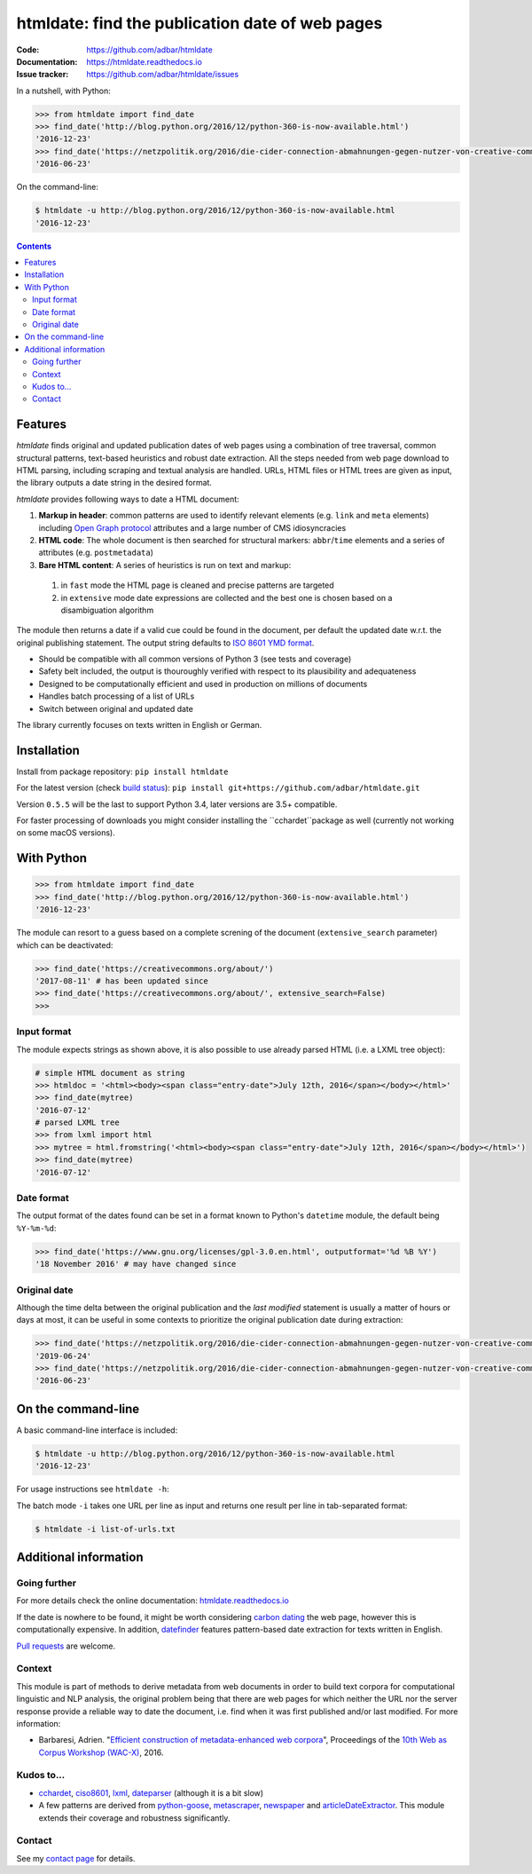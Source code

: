 htmldate: find the publication date of web pages
================================================

.. image:: https://img.shields.io/pypi/v/htmldate.svg
    :target: https://pypi.python.org/pypi/htmldate

.. image:: https://img.shields.io/pypi/l/htmldate.svg
    :target: https://pypi.python.org/pypi/htmldate

.. image:: https://img.shields.io/pypi/pyversions/htmldate.svg
    :target: https://pypi.python.org/pypi/htmldate

.. image:: https://img.shields.io/travis/adbar/htmldate.svg
    :target: https://travis-ci.org/adbar/htmldate

.. image:: https://img.shields.io/codecov/c/github/adbar/htmldate.svg
    :target: https://codecov.io/gh/adbar/htmldate


:Code:           https://github.com/adbar/htmldate
:Documentation:  https://htmldate.readthedocs.io
:Issue tracker:  https://github.com/adbar/htmldate/issues


In a nutshell, with Python:

.. code-block:: python

    >>> from htmldate import find_date
    >>> find_date('http://blog.python.org/2016/12/python-360-is-now-available.html')
    '2016-12-23'
    >>> find_date('https://netzpolitik.org/2016/die-cider-connection-abmahnungen-gegen-nutzer-von-creative-commons-bildern/', original_date=True)
    '2016-06-23'

On the command-line:

.. code-block:: bash

    $ htmldate -u http://blog.python.org/2016/12/python-360-is-now-available.html
    '2016-12-23'


.. contents:: **Contents**
    :backlinks: none


Features
--------

*htmldate* finds original and updated publication dates of web pages using a combination of tree traversal, common structural patterns, text-based heuristics and robust date extraction. All the steps needed from web page download to HTML parsing, including scraping and textual analysis are handled. URLs, HTML files or HTML trees are given as input, the library outputs a date string in the desired format.

*htmldate* provides following ways to date a HTML document:

1. **Markup in header**: common patterns are used to identify relevant elements (e.g. ``link`` and ``meta`` elements) including `Open Graph protocol <http://ogp.me/>`_ attributes and a large number of CMS idiosyncracies
2. **HTML code**: The whole document is then searched for structural markers: ``abbr``/``time`` elements and a series of attributes (e.g. ``postmetadata``)
3. **Bare HTML content**: A series of heuristics is run on text and markup:

  1. in ``fast`` mode the HTML page is cleaned and precise patterns are targeted
  2. in ``extensive`` mode date expressions are collected and the best one is chosen based on a disambiguation algorithm

The module then returns a date if a valid cue could be found in the document, per default the updated date w.r.t. the original publishing statement. The output string defaults to `ISO 8601 YMD format <https://en.wikipedia.org/wiki/ISO_8601>`_.

-  Should be compatible with all common versions of Python 3 (see tests and coverage)
-  Safety belt included, the output is thouroughly verified with respect to its plausibility and adequateness
-  Designed to be computationally efficient and used in production on millions of documents
-  Handles batch processing of a list of URLs
-  Switch between original and updated date

The library currently focuses on texts written in English or German.


Installation
------------

Install from package repository: ``pip install htmldate``

For the latest version (check `build status <https://travis-ci.org/adbar/htmldate>`_): ``pip install git+https://github.com/adbar/htmldate.git``

Version ``0.5.5`` will be the last to support Python 3.4, later versions are 3.5+ compatible.

For faster processing of downloads you might consider installing the ``cchardet``package as well (currently not working on some macOS versions).


With Python
-----------

.. code-block:: python

    >>> from htmldate import find_date
    >>> find_date('http://blog.python.org/2016/12/python-360-is-now-available.html')
    '2016-12-23'

The module can resort to a guess based on a complete screning of the document (``extensive_search`` parameter) which can be deactivated:

.. code-block:: python

    >>> find_date('https://creativecommons.org/about/')
    '2017-08-11' # has been updated since
    >>> find_date('https://creativecommons.org/about/', extensive_search=False)
    >>>


Input format
~~~~~~~~~~~~

The module expects strings as shown above, it is also possible to use already parsed HTML (i.e. a LXML tree object):

.. code-block:: python

    # simple HTML document as string
    >>> htmldoc = '<html><body><span class="entry-date">July 12th, 2016</span></body></html>'
    >>> find_date(mytree)
    '2016-07-12'
    # parsed LXML tree
    >>> from lxml import html
    >>> mytree = html.fromstring('<html><body><span class="entry-date">July 12th, 2016</span></body></html>')
    >>> find_date(mytree)
    '2016-07-12'


Date format
~~~~~~~~~~~

The output format of the dates found can be set in a format known to Python's ``datetime`` module, the default being ``%Y-%m-%d``:

.. code-block:: python

    >>> find_date('https://www.gnu.org/licenses/gpl-3.0.en.html', outputformat='%d %B %Y')
    '18 November 2016' # may have changed since


Original date
~~~~~~~~~~~~~

Although the time delta between the original publication and the *last modified* statement is usually a matter of hours or days at most, it can be useful in some contexts to prioritize the original publication date during extraction:

.. code-block:: python

    >>> find_date('https://netzpolitik.org/2016/die-cider-connection-abmahnungen-gegen-nutzer-von-creative-commons-bildern/') # default setting
    '2019-06-24'
    >>> find_date('https://netzpolitik.org/2016/die-cider-connection-abmahnungen-gegen-nutzer-von-creative-commons-bildern/', original_date=True) # modified behavior
    '2016-06-23'


On the command-line
-------------------

A basic command-line interface is included:

.. code-block:: bash

    $ htmldate -u http://blog.python.org/2016/12/python-360-is-now-available.html
    '2016-12-23'

For usage instructions see ``htmldate -h``:

The batch mode ``-i`` takes one URL per line as input and returns one result per line in tab-separated format:

.. code-block:: bash

    $ htmldate -i list-of-urls.txt


Additional information
----------------------

Going further
~~~~~~~~~~~~~

For more details check the online documentation: `htmldate.readthedocs.io <https://htmldate.readthedocs.io/>`_

If the date is nowhere to be found, it might be worth considering `carbon dating <https://github.com/oduwsdl/CarbonDate>`_ the web page, however this is computationally expensive. In addition, `datefinder <https://github.com/akoumjian/datefinder>`_ features pattern-based date extraction for texts written in English.

`Pull requests <https://help.github.com/en/articles/about-pull-requests>`_ are welcome.

Context
~~~~~~~

This module is part of methods to derive metadata from web documents in order to build text corpora for computational linguistic and NLP analysis, the original problem being that there are web pages for which neither the URL nor the server response provide a reliable way to date the document, i.e. find when it was first published and/or last modified. For more information:

-  Barbaresi, Adrien. "`Efficient construction of metadata-enhanced web corpora <https://hal.archives-ouvertes.fr/hal-01371704v2/document>`_", Proceedings of the `10th Web as Corpus Workshop (WAC-X) <https://www.sigwac.org.uk/wiki/WAC-X>`_, 2016.

Kudos to...
~~~~~~~~~~~

-  `cchardet <https://github.com/PyYoshi/cChardet>`_, `ciso8601 <https://github.com/closeio/ciso8601>`_, `lxml <http://lxml.de/>`_, `dateparser <https://github.com/scrapinghub/dateparser>`_ (although it is a bit slow)
-  A few patterns are derived from `python-goose <https://github.com/grangier/python-goose>`_, `metascraper <https://github.com/ianstormtaylor/metascraper>`_, `newspaper <https://github.com/codelucas/newspaper>`_ and `articleDateExtractor <https://github.com/Webhose/article-date-extractor>`_. This module extends their coverage and robustness significantly.

Contact
~~~~~~~

See my `contact page <http://adrien.barbaresi.eu/contact.html>`_ for details.
